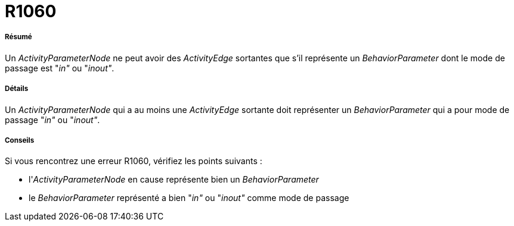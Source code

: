 // Disable all captions for figures.
:!figure-caption:
// Path to the stylesheet files
:stylesdir: .

[[R1060]]

[[r1060]]
= R1060

[[Résumé]]

[[résumé]]
===== Résumé

Un _ActivityParameterNode_ ne peut avoir des _ActivityEdge_ sortantes que s'il représente un _BehaviorParameter_ dont le mode de passage est "_in"_ ou "_inout"_.

[[Détails]]

[[détails]]
===== Détails

Un _ActivityParameterNode_ qui a au moins une _ActivityEdge_ sortante doit représenter un _BehaviorParameter_ qui a pour mode de passage "_in"_ ou "_inout"_.

[[Conseils]]

[[conseils]]
===== Conseils

Si vous rencontrez une erreur R1060, vérifiez les points suivants :

* l'_ActivityParameterNode_ en cause représente bien un _BehaviorParameter_
* le _BehaviorParameter_ représenté a bien "_in"_ ou "_inout"_ comme mode de passage


